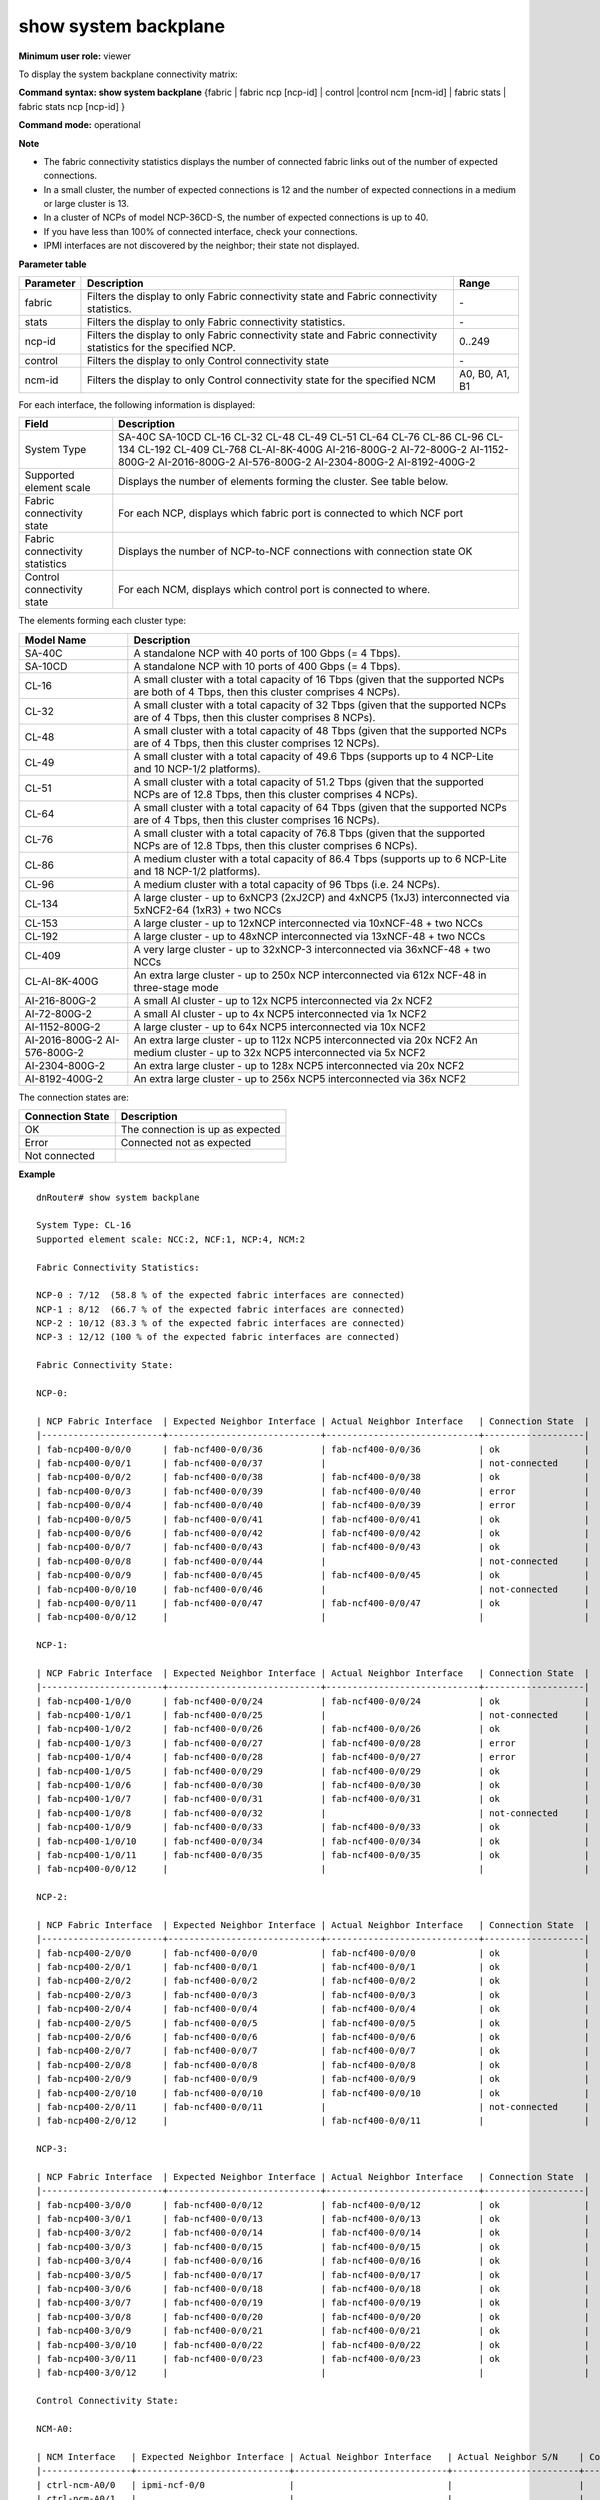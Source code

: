 show system backplane
----------------------

**Minimum user role:** viewer

To display the system backplane connectivity matrix:



**Command syntax: show system backplane** {fabric \| fabric ncp [ncp-id] \| control \|control ncm [ncm-id] \| fabric stats \| fabric stats ncp [ncp-id] }

**Command mode:** operational



**Note**

- The fabric connectivity statistics displays the number of connected fabric links out of the number of expected connections.

- In a small cluster, the number of expected connections is 12 and the number of expected connections in a medium or large cluster is 13.

- In a cluster of NCPs of model NCP-36CD-S, the number of expected connections is up to 40.

- If you have less than 100% of connected interface, check your connections.

- IPMI interfaces are not discovered by the neighbor; their state not displayed.


**Parameter table**

+-----------+-----------------------------------------------------------------------------------------------------------------+----------------+
| Parameter | Description                                                                                                     | Range          |
+===========+=================================================================================================================+================+
| fabric    | Filters the display to only Fabric connectivity state and Fabric connectivity statistics.                       | \-             |
+-----------+-----------------------------------------------------------------------------------------------------------------+----------------+
| stats     | Filters the display to only Fabric connectivity statistics.                                                     | \-             |
+-----------+-----------------------------------------------------------------------------------------------------------------+----------------+
| ncp-id    | Filters the display to only Fabric connectivity state and Fabric connectivity statistics for the specified NCP. | 0..249         |
+-----------+-----------------------------------------------------------------------------------------------------------------+----------------+
| control   | Filters the display to only Control connectivity state                                                          | \-             |
+-----------+-----------------------------------------------------------------------------------------------------------------+----------------+
| ncm-id    | Filters the display to only Control connectivity state for the specified NCM                                    | A0, B0, A1, B1 |
+-----------+-----------------------------------------------------------------------------------------------------------------+----------------+

For each interface, the following information is displayed:

+--------------------------------+--------------------------------------------------------------------------------------------------------------+
| Field                          | Description                                                                                                  |
+================================+==============================================================================================================+
| System Type                    | SA-40C                                                                                                       |
|                                | SA-10CD                                                                                                      |
|                                | CL-16                                                                                                        |
|                                | CL-32                                                                                                        |
|                                | CL-48                                                                                                        |
|                                | CL-49                                                                                                        |
|                                | CL-51                                                                                                        |
|                                | CL-64                                                                                                        |
|                                | CL-76                                                                                                        |
|                                | CL-86                                                                                                        |
|                                | CL-96                                                                                                        |
|                                | CL-134                                                                                                       |
|                                | CL-192                                                                                                       |
|                                | CL-409                                                                                                       |
|                                | CL-768                                                                                                       |
|                                | CL-AI-8K-400G                                                                                                |
|                                | AI-216-800G-2                                                                                                |
|                                | AI-72-800G-2                                                                                                 |
|                                | AI-1152-800G-2                                                                                               |
|                                | AI-2016-800G-2                                                                                               |
|                                | AI-576-800G-2                                                                                                |
|                                | AI-2304-800G-2                                                                                               |
|                                | AI-8192-400G-2                                                                                               |
+--------------------------------+--------------------------------------------------------------------------------------------------------------+
| Supported element scale        | Displays the number of elements forming the cluster. See table below.                                        |
+--------------------------------+--------------------------------------------------------------------------------------------------------------+
| Fabric connectivity state      | For each NCP, displays which fabric port is connected to which NCF port                                      |
+--------------------------------+--------------------------------------------------------------------------------------------------------------+
| Fabric connectivity statistics | Displays the number of NCP-to-NCF connections with connection state OK                                       |
+--------------------------------+--------------------------------------------------------------------------------------------------------------+
| Control connectivity state     | For each NCM, displays which control port is connected to where.                                             |
+--------------------------------+--------------------------------------------------------------------------------------------------------------+

The elements forming each cluster type:

+----------------+------------------------------------------------------------------------------------------------------------------------------------------+
| Model Name     | Description                                                                                                                              |
+================+==========================================================================================================================================+
| SA-40C         | A standalone NCP with 40 ports of 100 Gbps (= 4 Tbps).                                                                                   |
+----------------+------------------------------------------------------------------------------------------------------------------------------------------+
| SA-10CD        | A standalone NCP with 10 ports of 400 Gbps (= 4 Tbps).                                                                                   |
+----------------+------------------------------------------------------------------------------------------------------------------------------------------+
| CL-16          | A small cluster with a total capacity of 16 Tbps (given that the supported NCPs are both of 4 Tbps, then this cluster comprises 4 NCPs). |
+----------------+------------------------------------------------------------------------------------------------------------------------------------------+
| CL-32          | A small cluster with a total capacity of 32 Tbps (given that the supported NCPs are of 4 Tbps, then this cluster comprises 8 NCPs).      |
+----------------+------------------------------------------------------------------------------------------------------------------------------------------+
| CL-48          | A small cluster with a total capacity of 48 Tbps (given that the supported NCPs are of 4 Tbps, then this cluster comprises 12 NCPs).     |
+----------------+------------------------------------------------------------------------------------------------------------------------------------------+
| CL-49          | A small cluster with a total capacity of 49.6 Tbps (supports up to 4 NCP-Lite and 10 NCP-1/2 platforms).                                 |
+----------------+------------------------------------------------------------------------------------------------------------------------------------------+
| CL-51          | A small cluster with a total capacity of 51.2 Tbps (given that the supported NCPs are of 12.8 Tbps, then this cluster comprises 4 NCPs). |
+----------------+------------------------------------------------------------------------------------------------------------------------------------------+
| CL-64          | A small cluster with a total capacity of 64 Tbps (given that the supported NCPs are of 4 Tbps, then this cluster comprises 16 NCPs).     |
+----------------+------------------------------------------------------------------------------------------------------------------------------------------+
| CL-76          | A small cluster with a total capacity of 76.8 Tbps (given that the supported NCPs are of 12.8 Tbps, then this cluster comprises 6 NCPs). |
+----------------+------------------------------------------------------------------------------------------------------------------------------------------+
| CL-86          | A medium cluster with a total capacity of 86.4 Tbps (supports up to 6 NCP-Lite and 18 NCP-1/2 platforms).                                |
+----------------+------------------------------------------------------------------------------------------------------------------------------------------+
| CL-96          | A medium cluster with a total capacity of 96 Tbps (i.e. 24 NCPs).                                                                        |
+----------------+------------------------------------------------------------------------------------------------------------------------------------------+
| CL-134         | A large cluster - up to 6xNCP3 (2xJ2CP) and 4xNCP5 (1xJ3) interconnected via 5xNCF2-64 (1xR3) + two NCCs                                 |
+----------------+------------------------------------------------------------------------------------------------------------------------------------------+
| CL-153         | A large cluster - up to 12xNCP interconnected via 10xNCF-48 + two NCCs                                                                   |
+----------------+------------------------------------------------------------------------------------------------------------------------------------------+
| CL-192         | A large cluster - up to 48xNCP interconnected via 13xNCF-48 + two NCCs                                                                   |
+----------------+------------------------------------------------------------------------------------------------------------------------------------------+
| CL-409         | A very large cluster - up to 32xNCP-3 interconnected via 36xNCF-48 + two NCCs                                                            |
+----------------+------------------------------------------------------------------------------------------------------------------------------------------+
| CL-AI-8K-400G  | An extra large cluster - up to 250x NCP interconnected via 612x NCF-48 in three-stage mode                                               |
+----------------+------------------------------------------------------------------------------------------------------------------------------------------+
| AI-216-800G-2  | A small AI cluster - up to 12x NCP5 interconnected via 2x NCF2                                                                           |
+----------------+------------------------------------------------------------------------------------------------------------------------------------------+
| AI-72-800G-2   | A small AI cluster - up to 4x NCP5 interconnected via 1x NCF2                                                                            |
+----------------+------------------------------------------------------------------------------------------------------------------------------------------+
| AI-1152-800G-2 | A large cluster - up to 64x NCP5 interconnected via 10x NCF2                                                                             |
+----------------+------------------------------------------------------------------------------------------------------------------------------------------+
| AI-2016-800G-2 | An extra large cluster - up to 112x NCP5 interconnected via 20x NCF2                                                                     |
| AI-576-800G-2  | An medium cluster - up to 32x NCP5 interconnected via 5x NCF2                                                                            |
+----------------+------------------------------------------------------------------------------------------------------------------------------------------+
| AI-2304-800G-2 | An extra large cluster - up to 128x NCP5 interconnected via 20x NCF2                                                                     |
+----------------+------------------------------------------------------------------------------------------------------------------------------------------+
| AI-8192-400G-2 | An extra large cluster - up to 256x NCP5 interconnected via 36x NCF2                                                                     |
+----------------+------------------------------------------------------------------------------------------------------------------------------------------+

The connection states are:

+------------------+----------------------------------+
| Connection State | Description                      |
+==================+==================================+
| OK               | The connection is up as expected |
+------------------+----------------------------------+
| Error            | Connected not as expected        |
+------------------+----------------------------------+
| Not connected    |                                  |
+------------------+----------------------------------+

**Example**
::

	dnRouter# show system backplane

	System Type: CL-16
	Supported element scale: NCC:2, NCF:1, NCP:4, NCM:2

	Fabric Connectivity Statistics:

	NCP-0 : 7/12  (58.8 % of the expected fabric interfaces are connected)
	NCP-1 : 8/12  (66.7 % of the expected fabric interfaces are connected)
	NCP-2 : 10/12 (83.3 % of the expected fabric interfaces are connected)
	NCP-3 : 12/12 (100 % of the expected fabric interfaces are connected)

	Fabric Connectivity State:

	NCP-0:

	| NCP Fabric Interface  | Expected Neighbor Interface | Actual Neighbor Interface   | Connection State  |
	|-----------------------+-----------------------------+-----------------------------+-------------------|
	| fab-ncp400-0/0/0      | fab-ncf400-0/0/36           | fab-ncf400-0/0/36           | ok                |
	| fab-ncp400-0/0/1      | fab-ncf400-0/0/37           |                             | not-connected     |
	| fab-ncp400-0/0/2      | fab-ncf400-0/0/38           | fab-ncf400-0/0/38           | ok                |
	| fab-ncp400-0/0/3      | fab-ncf400-0/0/39           | fab-ncf400-0/0/40           | error             |
	| fab-ncp400-0/0/4      | fab-ncf400-0/0/40           | fab-ncf400-0/0/39           | error             |
	| fab-ncp400-0/0/5      | fab-ncf400-0/0/41           | fab-ncf400-0/0/41           | ok                |
	| fab-ncp400-0/0/6      | fab-ncf400-0/0/42           | fab-ncf400-0/0/42           | ok                |
	| fab-ncp400-0/0/7      | fab-ncf400-0/0/43           | fab-ncf400-0/0/43           | ok                |
	| fab-ncp400-0/0/8      | fab-ncf400-0/0/44           |                             | not-connected     |
	| fab-ncp400-0/0/9      | fab-ncf400-0/0/45           | fab-ncf400-0/0/45           | ok                |
	| fab-ncp400-0/0/10     | fab-ncf400-0/0/46           |                             | not-connected     |
	| fab-ncp400-0/0/11     | fab-ncf400-0/0/47           | fab-ncf400-0/0/47           | ok                |
	| fab-ncp400-0/0/12     |                             |                             |                   |

	NCP-1:

	| NCP Fabric Interface  | Expected Neighbor Interface | Actual Neighbor Interface   | Connection State  |
	|-----------------------+-----------------------------+-----------------------------+-------------------|
	| fab-ncp400-1/0/0      | fab-ncf400-0/0/24           | fab-ncf400-0/0/24           | ok                |
	| fab-ncp400-1/0/1      | fab-ncf400-0/0/25           |                             | not-connected     |
	| fab-ncp400-1/0/2      | fab-ncf400-0/0/26           | fab-ncf400-0/0/26           | ok                |
	| fab-ncp400-1/0/3      | fab-ncf400-0/0/27           | fab-ncf400-0/0/28           | error             |
	| fab-ncp400-1/0/4      | fab-ncf400-0/0/28           | fab-ncf400-0/0/27           | error             |
	| fab-ncp400-1/0/5      | fab-ncf400-0/0/29           | fab-ncf400-0/0/29           | ok                |
	| fab-ncp400-1/0/6      | fab-ncf400-0/0/30           | fab-ncf400-0/0/30           | ok                |
	| fab-ncp400-1/0/7      | fab-ncf400-0/0/31           | fab-ncf400-0/0/31           | ok                |
	| fab-ncp400-1/0/8      | fab-ncf400-0/0/32           |                             | not-connected     |
	| fab-ncp400-1/0/9      | fab-ncf400-0/0/33           | fab-ncf400-0/0/33           | ok                |
	| fab-ncp400-1/0/10     | fab-ncf400-0/0/34           | fab-ncf400-0/0/34           | ok                |
	| fab-ncp400-1/0/11     | fab-ncf400-0/0/35           | fab-ncf400-0/0/35           | ok                |
	| fab-ncp400-0/0/12     |                             |                             |                   |

	NCP-2:

	| NCP Fabric Interface  | Expected Neighbor Interface | Actual Neighbor Interface   | Connection State  |
	|-----------------------+-----------------------------+-----------------------------+-------------------|
	| fab-ncp400-2/0/0      | fab-ncf400-0/0/0            | fab-ncf400-0/0/0            | ok                |
	| fab-ncp400-2/0/1      | fab-ncf400-0/0/1            | fab-ncf400-0/0/1            | ok                |
	| fab-ncp400-2/0/2      | fab-ncf400-0/0/2            | fab-ncf400-0/0/2            | ok                |
	| fab-ncp400-2/0/3      | fab-ncf400-0/0/3            | fab-ncf400-0/0/3            | ok                |
	| fab-ncp400-2/0/4      | fab-ncf400-0/0/4            | fab-ncf400-0/0/4            | ok                |
	| fab-ncp400-2/0/5      | fab-ncf400-0/0/5            | fab-ncf400-0/0/5            | ok                |
	| fab-ncp400-2/0/6      | fab-ncf400-0/0/6            | fab-ncf400-0/0/6            | ok                |
	| fab-ncp400-2/0/7      | fab-ncf400-0/0/7            | fab-ncf400-0/0/7            | ok                |
	| fab-ncp400-2/0/8      | fab-ncf400-0/0/8            | fab-ncf400-0/0/8            | ok                |
	| fab-ncp400-2/0/9      | fab-ncf400-0/0/9            | fab-ncf400-0/0/9            | ok                |
	| fab-ncp400-2/0/10     | fab-ncf400-0/0/10           | fab-ncf400-0/0/10           | ok                |
	| fab-ncp400-2/0/11     | fab-ncf400-0/0/11           |                             | not-connected     |
	| fab-ncp400-2/0/12     |                             | fab-ncf400-0/0/11           |                   |

	NCP-3:

	| NCP Fabric Interface  | Expected Neighbor Interface | Actual Neighbor Interface   | Connection State  |
	|-----------------------+-----------------------------+-----------------------------+-------------------|
	| fab-ncp400-3/0/0      | fab-ncf400-0/0/12           | fab-ncf400-0/0/12           | ok                |
	| fab-ncp400-3/0/1      | fab-ncf400-0/0/13           | fab-ncf400-0/0/13           | ok                |
	| fab-ncp400-3/0/2      | fab-ncf400-0/0/14           | fab-ncf400-0/0/14           | ok                |
	| fab-ncp400-3/0/3      | fab-ncf400-0/0/15           | fab-ncf400-0/0/15           | ok                |
	| fab-ncp400-3/0/4      | fab-ncf400-0/0/16           | fab-ncf400-0/0/16           | ok                |
	| fab-ncp400-3/0/5      | fab-ncf400-0/0/17           | fab-ncf400-0/0/17           | ok                |
	| fab-ncp400-3/0/6      | fab-ncf400-0/0/18           | fab-ncf400-0/0/18           | ok                |
	| fab-ncp400-3/0/7      | fab-ncf400-0/0/19           | fab-ncf400-0/0/19           | ok                |
	| fab-ncp400-3/0/8      | fab-ncf400-0/0/20           | fab-ncf400-0/0/20           | ok                |
	| fab-ncp400-3/0/9      | fab-ncf400-0/0/21           | fab-ncf400-0/0/21           | ok                |
	| fab-ncp400-3/0/10     | fab-ncf400-0/0/22           | fab-ncf400-0/0/22           | ok                |
	| fab-ncp400-3/0/11     | fab-ncf400-0/0/23           | fab-ncf400-0/0/23           | ok                |
	| fab-ncp400-3/0/12     |                             |                             |                   |

	Control Connectivity State:

	NCM-A0:

	| NCM Interface   | Expected Neighbor Interface | Actual Neighbor Interface   | Actual Neighbor S/N    | Connection State  |
	|-----------------+-----------------------------+-----------------------------+------------------------+-------------------|
	| ctrl-ncm-A0/0   | ipmi-ncf-0/0                |                             |                        |                   |
	| ctrl-ncm-A0/1   |                             |                             |                        |                   |
	| ctrl-ncm-A0/2   |                             |                             |                        |                   |
	| ctrl-ncm-A0/3   |                             |                             |                        |                   |
	| ctrl-ncm-A0/4   | ipmi-ncp-0/0                |                             |                        |                   |
	| ctrl-ncm-A0/5   | ipmi-ncp-2/0                |                             |                        |                   |
	| ctrl-ncm-A0/6   |                             |                             |                        |                   |
	| ctrl-ncm-A0/7   |                             |                             |                        |                   |
	| ctrl-ncm-A0/8   |                             |                             |                        |                   |
	| ctrl-ncm-A0/9   |                             |                             |                        |                   |
	| ctrl-ncm-A0/10  |                             |                             |                        |                   |
	| ctrl-ncm-A0/11  |                             |                             |                        |                   |
	| ctrl-ncm-A0/12  |                             |                             |                        |                   |
	| ctrl-ncm-A0/13  |                             |                             |                        |                   |
	| ctrl-ncm-A0/14  |                             |                             |                        |                   |
	| ctrl-ncm-A0/15  |                             |                             |                        |                   |
	| ctrl-ncm-A0/16  | ctrl-ncf-0/0                | ctrl-ncf-0/0                | 12345                  | ok                |
	| ctrl-ncm-A0/17  | ipmi-ncm-B0/0               |                             |                        |                   |
	| ctrl-ncm-A0/18  |                             |                             |                        |                   |
	| ctrl-ncm-A0/19  |                             |                             |                        |                   |
	| ctrl-ncm-A0/20  |                             |                             |                        |                   |
	| ctrl-ncm-A0/21  |                             |                             |                        |                   |
	| ctrl-ncm-A0/22  |                             |                             |                        |                   |
	| ctrl-ncm-A0/23  |                             |                             |                        |                   |
	| ctrl-ncm-A0/24  | ctrl-ncp-0/0                | ctrl-ncp-0/0                | ABCDE12345             | ok                |
	| ctrl-ncm-A0/25  | ctrl-ncp-1/0                | ctrl-ncp-1/0                | XYZ12345               | ok                |
	| ctrl-ncm-A0/26  | ctrl-ncp-2/0                | ctrl-ncp-x/1                | ABCXYZ                 | error             |
	| ctrl-ncm-A0/27  | ctrl-ncp-3/0                | ctrl-ncp-2/0                | ABCXYZ                 | error             |
	| ctrl-ncm-A0/28  |                             |                             |                        |                   |
	| ctrl-ncm-A0/29  |                             |                             |                        |                   |
	| ctrl-ncm-A0/30  |                             |                             |                        |                   |
	| ctrl-ncm-A0/31  |                             |                             |                        |                   |
	| ctrl-ncm-A0/32  |                             |                             |                        |                   |
	| ctrl-ncm-A0/33  |                             |                             |                        |                   |
	| ctrl-ncm-A0/34  |                             |                             |                        |                   |
	| ctrl-ncm-A0/35  |                             |                             |                        |                   |
	| ctrl-ncm-A0/36  |                             |                             |                        |                   |
	| ctrl-ncm-A0/37  |                             |                             |                        |                   |
	| ctrl-ncm-A0/38  |                             |                             |                        |                   |
	| ctrl-ncm-A0/39  |                             |                             |                        |                   |
	| ctrl-ncm-A0/40  |                             |                             |                        |                   |
	| ctrl-ncm-A0/41  |                             |                             |                        |                   |
	| ctrl-ncm-A0/42  |                             |                             |                        |                   |
	| ctrl-ncm-A0/43  |                             |                             |                        |                   |
	| ctrl-ncm-A0/44  |                             |                             |                        |                   |
	| ctrl-ncm-A0/45  |                             |                             |                        |                   |
	| ctrl-ncm-A0/46  |                             |                             |                        |                   |
	| ctrl-ncm-A0/47  |                             |                             |                        |                   |
	| ctrl-ncm-A0/48  | ctrl-ncc-0/0                |                             |                        | not-connected     |
	| ctrl-ncm-A0/49  | ctrl-ncc-1/0                | ctrl-ncc-1/0                | ABX                    | ok                |
	| ctrl-ncm-A0/50  |                             |                             |                        |                   |
	| ctrl-ncm-A0/51  | ctrl-ncm-B0/51              | ctrl-ncm-B0/51              | AZ876                  | ok                |
	| ctrl-ncm-A0/52  | ctrl-ncm-B0/52              | ctrl-ncm-B0/52              | AZ876                  | ok                |
	| ctrl-ncm-A0/53  |                             |                             |                        |                   |

	NCM-B0:

	| NCM Interface   | Expected Neighbor Interface | Actual Neighbor Interface   | Actual Neighbor S/N    | Connection State  |
	|-----------------+-----------------------------+-----------------------------+------------------------+-------------------|
	| ctrl-ncm-B0/0   |                             |                             |                        |                   |
	| ctrl-ncm-B0/1   |                             |                             |                        |                   |
	| ctrl-ncm-B0/2   |                             |                             |                        |                   |
	| ctrl-ncm-B0/3   |                             |                             |                        |                   |
	| ctrl-ncm-B0/4   | ipmi-ncp-1/0                |                             |                        |                   |
	| ctrl-ncm-B0/5   | ipmi-ncp-3/0                |                             |                        |                   |
	| ctrl-ncm-B0/6   |                             |                             |                        |                   |
	| ctrl-ncm-B0/7   |                             |                             |                        |                   |
	| ctrl-ncm-B0/8   |                             |                             |                        |                   |
	| ctrl-ncm-B0/9   |                             |                             |                        |                   |
	| ctrl-ncm-B0/10  |                             |                             |                        |                   |
	| ctrl-ncm-B0/11  |                             |                             |                        |                   |
	| ctrl-ncm-B0/12  |                             |                             |                        |                   |
	| ctrl-ncm-B0/13  |                             |                             |                        |                   |
	| ctrl-ncm-B0/14  |                             |                             |                        |                   |
	| ctrl-ncm-B0/15  |                             |                             |                        |                   |
	| ctrl-ncm-B0/16  | ctrl-ncf-0/1                | ctrl-ncf-0/1                | 12345                  | ok                |
	| ctrl-ncm-B0/17  | ipmi-ncm-A0/0               |                             |                        |                   |
	| ctrl-ncm-B0/18  |                             |                             |                        |                   |
	| ctrl-ncm-B0/19  |                             |                             |                        |                   |
	| ctrl-ncm-B0/20  |                             |                             |                        |                   |
	| ctrl-ncm-B0/21  |                             |                             |                        |                   |
	| ctrl-ncm-B0/22  |                             |                             |                        |                   |
	| ctrl-ncm-B0/23  |                             |                             |                        |                   |
	| ctrl-ncm-B0/24  | ctrl-ncp-0/1                | ctrl-ncp-0/1                | ABCDE12345             | ok                |
	| ctrl-ncm-B0/25  | ctrl-ncp-1/1                | ctrl-ncp-1/1                | XYZ12345               | ok                |
	| ctrl-ncm-B0/26  | ctrl-ncp-2/1                | ctrl-ncp-3/1                | ABCXYZ                 | error             |
	| ctrl-ncm-B0/27  | ctrl-ncp-3/1                | ctrl-ncp-2/1                | DBCXYZ                 | error             |
	| ctrl-ncm-B0/28  |                             |                             |                        |                   |
	| ctrl-ncm-B0/29  |                             |                             |                        |                   |
	| ctrl-ncm-B0/30  |                             |                             |                        |                   |
	| ctrl-ncm-B0/31  |                             |                             |                        |                   |
	| ctrl-ncm-B0/32  |                             |                             |                        |                   |
	| ctrl-ncm-B0/33  |                             |                             |                        |                   |
	| ctrl-ncm-B0/34  |                             |                             |                        |                   |
	| ctrl-ncm-B0/35  |                             |                             |                        |                   |
	| ctrl-ncm-B0/36  |                             |                             |                        |                   |
	| ctrl-ncm-B0/37  |                             |                             |                        |                   |
	| ctrl-ncm-B0/38  |                             |                             |                        |                   |
	| ctrl-ncm-B0/39  |                             |                             |                        |                   |
	| ctrl-ncm-B0/40  |                             |                             |                        |                   |
	| ctrl-ncm-B0/41  |                             |                             |                        |                   |
	| ctrl-ncm-B0/42  |                             |                             |                        |                   |
	| ctrl-ncm-B0/43  |                             |                             |                        |                   |
	| ctrl-ncm-B0/44  |                             |                             |                        |                   |
	| ctrl-ncm-B0/45  |                             |                             |                        |                   |
	| ctrl-ncm-B0/46  |                             |                             |                        |                   |
	| ctrl-ncm-B0/47  |                             |                             |                        |                   |
	| ctrl-ncm-B0/48  | ctrl-ncc-0/1                |                             |                        | not-connected     |
	| ctrl-ncm-B0/49  | ctrl-ncc-1/1                | ctrl-ncc-1/1                | ABX                    | ok                |
	| ctrl-ncm-B0/50  |                             |                             |                        |                   |
	| ctrl-ncm-B0/51  | ctrl-ncm-A0/51              | ctrl-ncm-A0/51              | AZ875                  | ok                |
	| ctrl-ncm-B0/52  | ctrl-ncm-A0/52              | ctrl-ncm-A0/52              | AZ875                  | ok                |
	| ctrl-ncm-B0/53  |                             |                             |                        |                   |

	dnRouter# show system backplane fabric

	Fabric Connectivity Statistics:

	NCP-0 : 7/12  (58.8 % of the expected fabric interfaces are connected)
	NCP-1 : 8/12  (66.7 % of the expected fabric interfaces are connected)
	NCP-2 : 10/12 (83.3 % of the expected fabric interfaces are connected)
	NCP-3 : 12/12 (100 % of the expected fabric interfaces are connected)

	Fabric Connectivity State:

	NCP-0:

	| NCP Fabric Interface  | Expected Neighbor Interface | Actual Neighbor Interface   | Connection State  |
	|-----------------------+-----------------------------+-----------------------------+-------------------|
	| fab-ncp400-0/0/0      | fab-ncf400-0/0/36           | fab-ncf400-0/0/36           | ok                |
	| fab-ncp400-0/0/1      | fab-ncf400-0/0/37           |                             | not-connected     |
	| fab-ncp400-0/0/2      | fab-ncf400-0/0/38           | fab-ncf400-0/0/38           | ok                |
	| fab-ncp400-0/0/3      | fab-ncf400-0/0/39           | fab-ncf400-0/0/40           | error             |
	| fab-ncp400-0/0/4      | fab-ncf400-0/0/40           | fab-ncf400-0/0/39           | error             |
	| fab-ncp400-0/0/5      | fab-ncf400-0/0/41           | fab-ncf400-0/0/41           | ok                |
	| fab-ncp400-0/0/6      | fab-ncf400-0/0/42           | fab-ncf400-0/0/42           | ok                |
	| fab-ncp400-0/0/7      | fab-ncf400-0/0/43           | fab-ncf400-0/0/43           | ok                |
	| fab-ncp400-0/0/8      | fab-ncf400-0/0/44           |                             | not-connected     |
	| fab-ncp400-0/0/9      | fab-ncf400-0/0/45           | fab-ncf400-0/0/45           | ok                |
	| fab-ncp400-0/0/10     | fab-ncf400-0/0/46           |                             | not-connected     |
	| fab-ncp400-0/0/11     | fab-ncf400-0/0/47           | fab-ncf400-0/0/47           | ok                |
	| fab-ncp400-0/0/12     |                             |                             |                   |

	NCP-1:

	| NCP Fabric Interface  | Expected Neighbor Interface | Actual Neighbor Interface   | Connection State  |
	|-----------------------+-----------------------------+-----------------------------+-------------------|
	| fab-ncp400-1/0/0      | fab-ncf400-0/0/24           | fab-ncf400-0/0/24           | ok                |
	| fab-ncp400-1/0/1      | fab-ncf400-0/0/25           |                             | not-connected     |
	| fab-ncp400-1/0/2      | fab-ncf400-0/0/26           | fab-ncf400-0/0/26           | ok                |
	| fab-ncp400-1/0/3      | fab-ncf400-0/0/27           | fab-ncf400-0/0/28           | error             |
	| fab-ncp400-1/0/4      | fab-ncf400-0/0/28           | fab-ncf400-0/0/27           | error             |
	| fab-ncp400-1/0/5      | fab-ncf400-0/0/29           | fab-ncf400-0/0/29           | ok                |
	| fab-ncp400-1/0/6      | fab-ncf400-0/0/30           | fab-ncf400-0/0/30           | ok                |
	| fab-ncp400-1/0/7      | fab-ncf400-0/0/31           | fab-ncf400-0/0/31           | ok                |
	| fab-ncp400-1/0/8      | fab-ncf400-0/0/32           |                             | not-connected     |
	| fab-ncp400-1/0/9      | fab-ncf400-0/0/33           | fab-ncf400-0/0/33           | ok                |
	| fab-ncp400-1/0/10     | fab-ncf400-0/0/34           | fab-ncf400-0/0/34           | ok                |
	| fab-ncp400-1/0/11     | fab-ncf400-0/0/35           | fab-ncf400-0/0/35           | ok                |
	| fab-ncp400-0/0/12     |                             |                             |                   |

	NCP-2:

	| NCP Fabric Interface  | Expected Neighbor Interface | Actual Neighbor Interface   | Connection State  |
	|-----------------------+-----------------------------+-----------------------------+-------------------|
	| fab-ncp400-2/0/0      | fab-ncf400-0/0/0            | fab-ncf400-0/0/0            | ok                |
	| fab-ncp400-2/0/1      | fab-ncf400-0/0/1            | fab-ncf400-0/0/1            | ok                |
	| fab-ncp400-2/0/2      | fab-ncf400-0/0/2            | fab-ncf400-0/0/2            | ok                |
	| fab-ncp400-2/0/3      | fab-ncf400-0/0/3            | fab-ncf400-0/0/3            | ok                |
	| fab-ncp400-2/0/4      | fab-ncf400-0/0/4            | fab-ncf400-0/0/4            | ok                |
	| fab-ncp400-2/0/5      | fab-ncf400-0/0/5            | fab-ncf400-0/0/5            | ok                |
	| fab-ncp400-2/0/6      | fab-ncf400-0/0/6            | fab-ncf400-0/0/6            | ok                |
	| fab-ncp400-2/0/7      | fab-ncf400-0/0/7            | fab-ncf400-0/0/7            | ok                |
	| fab-ncp400-2/0/8      | fab-ncf400-0/0/8            | fab-ncf400-0/0/8            | ok                |
	| fab-ncp400-2/0/9      | fab-ncf400-0/0/9            | fab-ncf400-0/0/9            | ok                |
	| fab-ncp400-2/0/10     | fab-ncf400-0/0/10           | fab-ncf400-0/0/10           | ok                |
	| fab-ncp400-2/0/11     | fab-ncf400-0/0/11           |                             | not-connected     |
	| fab-ncp400-2/0/12     |                             | fab-ncf400-0/0/11           | error             |

	NCP-3:

	| NCP Fabric Interface  | Expected Neighbor Interface | Actual Neighbor Interface   | Connection State  |
	|-----------------------+-----------------------------+-----------------------------+-------------------|
	| fab-ncp400-3/0/0      | fab-ncf400-0/0/12           | fab-ncf400-0/0/12           | ok                |
	| fab-ncp400-3/0/1      | fab-ncf400-0/0/13           | fab-ncf400-0/0/13           | ok                |
	| fab-ncp400-3/0/2      | fab-ncf400-0/0/14           | fab-ncf400-0/0/14           | ok                |
	| fab-ncp400-3/0/3      | fab-ncf400-0/0/15           | fab-ncf400-0/0/15           | ok                |
	| fab-ncp400-3/0/4      | fab-ncf400-0/0/16           | fab-ncf400-0/0/16           | ok                |
	| fab-ncp400-3/0/5      | fab-ncf400-0/0/17           | fab-ncf400-0/0/17           | ok                |
	| fab-ncp400-3/0/6      | fab-ncf400-0/0/18           | fab-ncf400-0/0/18           | ok                |
	| fab-ncp400-3/0/7      | fab-ncf400-0/0/19           | fab-ncf400-0/0/19           | ok                |
	| fab-ncp400-3/0/8      | fab-ncf400-0/0/20           | fab-ncf400-0/0/20           | ok                |
	| fab-ncp400-3/0/9      | fab-ncf400-0/0/21           | fab-ncf400-0/0/21           | ok                |
	| fab-ncp400-3/0/10     | fab-ncf400-0/0/22           | fab-ncf400-0/0/22           | ok                |
	| fab-ncp400-3/0/11     | fab-ncf400-0/0/23           | fab-ncf400-0/0/23           | ok                |
	| fab-ncp400-3/0/12     |                             |                             |                   |


	dnRouter# show system backplane control

	Control Connectivity State:

	NCM-A0:

	| NCM Interface   | Expected Neighbor Interface | Actual Neighbor Interface   | Actual Neighbor S/N    | Connection State  |
	|-----------------+-----------------------------+-----------------------------+------------------------+-------------------|
	| ctrl-ncm-A0/0   | ipmi-ncf-0/0                |                             |                        |                   |
	| ctrl-ncm-A0/1   |                             |                             |                        |                   |
	| ctrl-ncm-A0/2   |                             |                             |                        |                   |
	| ctrl-ncm-A0/3   |                             |                             |                        |                   |
	| ctrl-ncm-A0/4   | ipmi-ncp-0/0                |                             |                        |                   |
	| ctrl-ncm-A0/5   | ipmi-ncp-2/0                |                             |                        |                   |
	| ctrl-ncm-A0/6   |                             |                             |                        |                   |
	| ctrl-ncm-A0/7   |                             |                             |                        |                   |
	| ctrl-ncm-A0/8   |                             |                             |                        |                   |
	| ctrl-ncm-A0/9   |                             |                             |                        |                   |
	| ctrl-ncm-A0/10  |                             |                             |                        |                   |
	| ctrl-ncm-A0/11  |                             |                             |                        |                   |
	| ctrl-ncm-A0/12  |                             |                             |                        |                   |
	| ctrl-ncm-A0/13  |                             |                             |                        |                   |
	| ctrl-ncm-A0/14  |                             |                             |                        |                   |
	| ctrl-ncm-A0/15  |                             |                             |                        |                   |
	| ctrl-ncm-A0/16  | ctrl-ncf-0/0                | ctrl-ncf-0/0                | 12345                  | ok                |
	| ctrl-ncm-A0/17  | ipmi-ncm-B0/0               |                             |                        |                   |
	| ctrl-ncm-A0/18  |                             |                             |                        |                   |
	| ctrl-ncm-A0/19  |                             |                             |                        |                   |
	| ctrl-ncm-A0/20  |                             |                             |                        |                   |
	| ctrl-ncm-A0/21  |                             |                             |                        |                   |
	| ctrl-ncm-A0/22  |                             |                             |                        |                   |
	| ctrl-ncm-A0/23  |                             |                             |                        |                   |
	| ctrl-ncm-A0/24  | ctrl-ncp-0/0                | ctrl-ncp-0/0                | ABCDE12345             | ok                |
	| ctrl-ncm-A0/25  | ctrl-ncp-1/0                | ctrl-ncp-1/0                | XYZ12345               | ok                |
	| ctrl-ncm-A0/26  | ctrl-ncp-2/0                | ctrl-ncp-x/1                | ABCXYZ                 | error             |
	| ctrl-ncm-A0/27  | ctrl-ncp-3/0                | ctrl-ncp-2/0                | ABCXYZ                 | error             |
	| ctrl-ncm-A0/28  |                             |                             |                        |                   |
	| ctrl-ncm-A0/29  |                             |                             |                        |                   |
	| ctrl-ncm-A0/30  |                             |                             |                        |                   |
	| ctrl-ncm-A0/31  |                             |                             |                        |                   |
	| ctrl-ncm-A0/32  |                             |                             |                        |                   |
	| ctrl-ncm-A0/33  |                             |                             |                        |                   |
	| ctrl-ncm-A0/34  |                             |                             |                        |                   |
	| ctrl-ncm-A0/35  |                             |                             |                        |                   |
	| ctrl-ncm-A0/36  |                             |                             |                        |                   |
	| ctrl-ncm-A0/37  |                             |                             |                        |                   |
	| ctrl-ncm-A0/38  |                             |                             |                        |                   |
	| ctrl-ncm-A0/39  |                             |                             |                        |                   |
	| ctrl-ncm-A0/40  |                             |                             |                        |                   |
	| ctrl-ncm-A0/41  |                             |                             |                        |                   |
	| ctrl-ncm-A0/42  |                             |                             |                        |                   |
	| ctrl-ncm-A0/43  |                             |                             |                        |                   |
	| ctrl-ncm-A0/44  |                             |                             |                        |                   |
	| ctrl-ncm-A0/45  |                             |                             |                        |                   |
	| ctrl-ncm-A0/46  |                             |                             |                        |                   |
	| ctrl-ncm-A0/47  |                             |                             |                        |                   |
	| ctrl-ncm-A0/48  | ctrl-ncc-0/0                |                             |                        | not-connected     |
	| ctrl-ncm-A0/49  | ctrl-ncc-1/0                | ctrl-ncc-1/0                | ABX                    | ok                |
	| ctrl-ncm-A0/50  |                             |                             |                        |                   |
	| ctrl-ncm-A0/51  | ctrl-ncm-B0/51              | ctrl-ncm-B0/51              | AZ876                  | ok                |
	| ctrl-ncm-A0/52  | ctrl-ncm-B0/52              | ctrl-ncm-B0/52              | AZ876                  | ok                |
	| ctrl-ncm-A0/53  |                             |                             |                        |                   |

	NCM-B0:

	| NCM Interface   | Expected Neighbor Interface | Actual Neighbor Interface   | Actual Neighbor S/N    | Connection State  |
	|-----------------+-----------------------------+-----------------------------+------------------------+-------------------|
	| ctrl-ncm-B0/0   |                             |                             |                        |                   |
	| ctrl-ncm-B0/1   |                             |                             |                        |                   |
	| ctrl-ncm-B0/2   |                             |                             |                        |                   |
	| ctrl-ncm-B0/3   |                             |                             |                        |                   |
	| ctrl-ncm-B0/4   | ipmi-ncp-1/0                |                             |                        |                   |
	| ctrl-ncm-B0/5   | ipmi-ncp-3/0                |                             |                        |                   |
	| ctrl-ncm-B0/6   |                             |                             |                        |                   |
	| ctrl-ncm-B0/7   |                             |                             |                        |                   |
	| ctrl-ncm-B0/8   |                             |                             |                        |                   |
	| ctrl-ncm-B0/9   |                             |                             |                        |                   |
	| ctrl-ncm-B0/10  |                             |                             |                        |                   |
	| ctrl-ncm-B0/11  |                             |                             |                        |                   |
	| ctrl-ncm-B0/12  |                             |                             |                        |                   |
	| ctrl-ncm-B0/13  |                             |                             |                        |                   |
	| ctrl-ncm-B0/14  |                             |                             |                        |                   |
	| ctrl-ncm-B0/15  |                             |                             |                        |                   |
	| ctrl-ncm-B0/16  | ctrl-ncf-0/1                | ctrl-ncf-0/1                | 12345                  | ok                |
	| ctrl-ncm-B0/17  | ipmi-ncm-A0/0               |                             |                        |                   |
	| ctrl-ncm-B0/18  |                             |                             |                        |                   |
	| ctrl-ncm-B0/19  |                             |                             |                        |                   |
	| ctrl-ncm-B0/20  |                             |                             |                        |                   |
	| ctrl-ncm-B0/21  |                             |                             |                        |                   |
	| ctrl-ncm-B0/22  |                             |                             |                        |                   |
	| ctrl-ncm-B0/23  |                             |                             |                        |                   |
	| ctrl-ncm-B0/24  | ctrl-ncp-0/1                | ctrl-ncp-0/1                | ABCDE12345             | ok                |
	| ctrl-ncm-B0/25  | ctrl-ncp-1/1                | ctrl-ncp-1/1                | XYZ12345               | ok                |
	| ctrl-ncm-B0/26  | ctrl-ncp-2/1                | ctrl-ncp-3/1                | ABCXYZ                 | error             |
	| ctrl-ncm-B0/27  | ctrl-ncp-3/1                | ctrl-ncp-2/1                | DBCXYZ                 | error             |
	| ctrl-ncm-B0/28  |                             |                             |                        |                   |
	| ctrl-ncm-B0/29  |                             |                             |                        |                   |
	| ctrl-ncm-B0/30  |                             |                             |                        |                   |
	| ctrl-ncm-B0/31  |                             |                             |                        |                   |
	| ctrl-ncm-B0/32  |                             |                             |                        |                   |
	| ctrl-ncm-B0/33  |                             |                             |                        |                   |
	| ctrl-ncm-B0/34  |                             |                             |                        |                   |
	| ctrl-ncm-B0/35  |                             |                             |                        |                   |
	| ctrl-ncm-B0/36  |                             |                             |                        |                   |
	| ctrl-ncm-B0/37  |                             |                             |                        |                   |
	| ctrl-ncm-B0/38  |                             |                             |                        |                   |
	| ctrl-ncm-B0/39  |                             |                             |                        |                   |
	| ctrl-ncm-B0/40  |                             |                             |                        |                   |
	| ctrl-ncm-B0/41  |                             |                             |                        |                   |
	| ctrl-ncm-B0/42  |                             |                             |                        |                   |
	| ctrl-ncm-B0/43  |                             |                             |                        |                   |
	| ctrl-ncm-B0/44  |                             |                             |                        |                   |
	| ctrl-ncm-B0/45  |                             |                             |                        |                   |
	| ctrl-ncm-B0/46  |                             |                             |                        |                   |
	| ctrl-ncm-B0/47  |                             |                             |                        |                   |
	| ctrl-ncm-B0/48  | ctrl-ncc-0/1                |                             |                        | not-connected     |
	| ctrl-ncm-B0/49  | ctrl-ncc-1/1                | ctrl-ncc-1/1                | ABX                    | ok                |
	| ctrl-ncm-B0/50  |                             |                             |                        |                   |
	| ctrl-ncm-B0/51  | ctrl-ncm-A0/51              | ctrl-ncm-A0/51              | AZ875                  | ok                |
	| ctrl-ncm-B0/52  | ctrl-ncm-A0/52              | ctrl-ncm-A0/52              | AZ875                  | ok                |
	| ctrl-ncm-B0/53  |                             |                             |                        |                   |



	dnRouter# show system backplane fabric ncp 0

	Fabric Connectivity Statistics:

	NCP-0 : 7/12  (58.8 % of the expected fabric interfaces are connected)

	Fabric Connectivity State:

	NCP-0:

	| NCP Fabric Interface  | Expected Neighbor Interface | Actual Neighbor Interface   | Connection State  |
	|-----------------------+-----------------------------+-----------------------------+-------------------|
	| fab-ncp400-0/0/0      | fab-ncf400-0/0/36           | fab-ncf400-0/0/36           | ok                |
	| fab-ncp400-0/0/1      | fab-ncf400-0/0/37           |                             | not-connected     |
	| fab-ncp400-0/0/2      | fab-ncf400-0/0/38           | fab-ncf400-0/0/38           | ok                |
	| fab-ncp400-0/0/3      | fab-ncf400-0/0/39           | fab-ncf400-0/0/40           | error             |
	| fab-ncp400-0/0/4      | fab-ncf400-0/0/40           | fab-ncf400-0/0/39           | error             |
	| fab-ncp400-0/0/5      | fab-ncf400-0/0/41           | fab-ncf400-0/0/41           | ok                |
	| fab-ncp400-0/0/6      | fab-ncf400-0/0/42           | fab-ncf400-0/0/42           | ok                |
	| fab-ncp400-0/0/7      | fab-ncf400-0/0/43           | fab-ncf400-0/0/43           | ok                |
	| fab-ncp400-0/0/8      | fab-ncf400-0/0/44           |                             | not-connected     |
	| fab-ncp400-0/0/9      | fab-ncf400-0/0/45           | fab-ncf400-0/0/45           | ok                |
	| fab-ncp400-0/0/10     | fab-ncf400-0/0/46           |                             | not-connected     |
	| fab-ncp400-0/0/11     | fab-ncf400-0/0/47           | fab-ncf400-0/0/47           | ok                |
	| fab-ncp400-0/0/12     |                             |                             |                   |



	CLI example (System type CL-96):

	dnRouter# show system backplane

	System Type: CL-96
	Supported element scale: NCC:2, NCF:7, NCP:24, NCM:2

	Fabric Connectivity Statistics:

	NCP-0 :

	NCP-23:

	Fabric Connectivity State:

	NCP-0:

	NCP-23:


	Control Connectivity State:

	NCM-A0:

	| NCM Interface   | Expected Neighbor Interface | Actual Neighbor Interface   | Actual Neighbor S/N    | Connection State  |
	|-----------------+-----------------------------+-----------------------------+------------------------+-------------------|
	| ctrl-ncm-A0/0   | ipmi-ncf-0/0                |                             |                        |                   |
	| ctrl-ncm-A0/1   | ipmi-ncf-2/0                |                             |                        |                   |
	| ctrl-ncm-A0/2   | ipmi-ncf-4/0                |                             |                        |                   |
	| ctrl-ncm-A0/3   |                             |                             |                        |                   |
	| ctrl-ncm-A0/4   | ipmi-ncp-0/0                |                             |                        |                   |
	| ctrl-ncm-A0/5   | ipmi-ncp-2/0                |                             |                        |                   |
	| ctrl-ncm-A0/6   | ipmi-ncp-4/0                |                             |                        |                   |
	| ctrl-ncm-A0/7   | ipmi-ncp-6/0                |                             |                        |                   |
	| ctrl-ncm-A0/8   | ipmi-ncp-8/0                |                             |                        |                   |
	| ctrl-ncm-A0/9   | ipmi-ncp-10/0               |                             |                        |                   |
	| ctrl-ncm-A0/10  | ipmi-ncp-12/0               |                             |                        |                   |
	| ctrl-ncm-A0/11  | ipmi-ncp-14/0               |                             |                        |                   |
	| ctrl-ncm-A0/12  | ipmi-ncp-16/0               |                             |                        |                   |
	| ctrl-ncm-A0/13  | ipmi-ncp-18/0               |                             |                        |                   |
	| ctrl-ncm-A0/14  | ipmi-ncp-20/0               |                             |                        |                   |
	| ctrl-ncm-A0/15  | ipmi-ncp-22/0               |                             |                        |                   |
	| ctrl-ncm-A0/16  | ctrl-ncf-0/0                | ctrl-ncf-0/0                | 12345                  | ok                |
	| ctrl-ncm-A0/17  | ipmi-ncm-B0/0               |                             |                        |                   |
	| ctrl-ncm-A0/18  | ctrl-ncf-1/0                | ctrl-ncf-1/0                | 22345                  | ok                |
	| ctrl-ncm-A0/19  | ctrl-ncf-2/0                | ctrl-ncf-2/0                | 32345                  | ok                |
	| ctrl-ncm-A0/20  | ctrl-ncf-3/0                | ctrl-ncf-3/0                | 42345                  | ok                |
	| ctrl-ncm-A0/21  | ctrl-ncf-4/0                | ctrl-ncf-4/0                | 52345                  | ok                |
	| ctrl-ncm-A0/22  | ctrl-ncf-5/0                | ctrl-ncf-5/0                | 62345                  | ok                |
	| ctrl-ncm-A0/23  |                             | ctrl-ncf-6/0                | 72345                  |                   |
	| ctrl-ncm-A0/24  | ctrl-ncp-0/0                | ctrl-ncp-0/0                | A2345                  | ok                |
	| ctrl-ncm-A0/25  | ctrl-ncp-1/0                | ctrl-ncp-1/0                | B2345                  | ok                |
	| ctrl-ncm-A0/26  | ctrl-ncp-2/0                | ctrl-ncp-3/0                | C234v                  | error             |
	| ctrl-ncm-A0/27  | ctrl-ncp-3/0                | ctrl-ncp-2/0                | C234c                  | error             |
	| ctrl-ncm-A0/28  | ctrl-ncp-4/0                | ctrl-ncp-4/0                | C2345                  | ok                |
	| ctrl-ncm-A0/29  | ctrl-ncp-5/0                | ctrl-ncp-5/0                | D2345                  | ok                |
	| ctrl-ncm-A0/30  | ctrl-ncp-6/0                | ctrl-ncp-6/0                | E2345                  | ok                |
	| ctrl-ncm-A0/31  | ctrl-ncp-7/0                | ctrl-ncp-7/0                | F2345                  | ok                |
	| ctrl-ncm-A0/32  | ctrl-ncp-8/0                | ctrl-ncp-8/0                | G2345                  | ok                |
	| ctrl-ncm-A0/33  | ctrl-ncp-9/0                | ctrl-ncp-9/0                | H2345                  | ok                |
	| ctrl-ncm-A0/34  | ctrl-ncp-10/0               | ctrl-ncp-10/0               | 123456                 | ok                |
	| ctrl-ncm-A0/35  | ctrl-ncp-11/0               | ctrl-ncp-11/0               | 223456                 | ok                |
	| ctrl-ncm-A0/36  | ctrl-ncp-12/0               | ctrl-ncp-12/0               | 323456                 | ok                |
	| ctrl-ncm-A0/37  | ctrl-ncp-13/0               | ctrl-ncp-13/0               | 423456                 | ok                |
	| ctrl-ncm-A0/38  | ctrl-ncp-14/0               | ctrl-ncp-14/0               | 523456                 | ok                |
	| ctrl-ncm-A0/39  | ctrl-ncp-15/0               | ctrl-ncp-15/0               | 623456                 | ok                |
	| ctrl-ncm-A0/40  | ctrl-ncp-16/0               | ctrl-ncp-16/0               | 723456                 | ok                |
	| ctrl-ncm-A0/41  | ctrl-ncp-17/0               | ctrl-ncp-17/0               | 823456                 | ok                |
	| ctrl-ncm-A0/42  | ctrl-ncp-18/0               | ctrl-ncp-18/0               | 923456                 | ok                |
	| ctrl-ncm-A0/43  | ctrl-ncp-19/0               | ctrl-ncp-19/0               | A23456                 | ok                |
	| ctrl-ncm-A0/44  | ctrl-ncp-20/0               | ctrl-ncp-20/0               | B23456                 | ok                |
	| ctrl-ncm-A0/45  | ctrl-ncp-21/0               | ctrl-ncp-21/0               | N23456                 | ok                |
	| ctrl-ncm-A0/46  | ctrl-ncp-22/0               | ctrl-ncp-22/0               | M23456                 | ok                |
	| ctrl-ncm-A0/47  | ctrl-ncp-23/0               | ctrl-ncp-23/0               | E23456                 | ok                |
	| ctrl-ncm-A0/48  | ctrl-ncc-0/0                |                             |                        | not-connected     |
	| ctrl-ncm-A0/49  | ctrl-ncc-1/0                | ctrl-ncc-1/0                | Ef3456                 | ok                |
	| ctrl-ncm-A0/50  |                             |                             |                        |                   |
	| ctrl-ncm-A0/51  | ctrl-ncm-B0/51              | ctrl-ncm-B0/51              | Ns3456                 | ok                |
	| ctrl-ncm-A0/52  | ctrl-ncm-B0/52              | ctrl-ncm-B0/52              | Ns3456                 | ok                |
	| ctrl-ncm-A0/53  |                             |                             |                        |                   |

	NCM-B0:

	| NCM Interface   | Expected Neighbor Interface | Actual Neighbor Interface   | Actual Neighbor S/N    | Connection State  |
	|-----------------+-----------------------------+-----------------------------+------------------------+-------------------|
	| ctrl-ncm-B0/0   | ipmi-ncf-1/0                |                             |                        |                   |
	| ctrl-ncm-B0/1   | ipmi-ncf-3/0                |                             |                        |                   |
	| ctrl-ncm-B0/2   | ipmi-ncf-5/0                |                             |                        |                   |
	| ctrl-ncm-B0/3   |                             |                             |                        |                   |
	| ctrl-ncm-B0/4   | ipmi-ncp-1/0                |                             |                        |                   |
	| ctrl-ncm-B0/5   | ipmi-ncp-3/0                |                             |                        |                   |
	| ctrl-ncm-B0/6   | ipmi-ncp-5/0                |                             |                        |                   |
	| ctrl-ncm-B0/7   | ipmi-ncp-7/0                |                             |                        |                   |
	| ctrl-ncm-B0/8   | ipmi-ncp-9/0                |                             |                        |                   |
	| ctrl-ncm-B0/9   | ipmi-ncp-11/0               |                             |                        |                   |
	| ctrl-ncm-B0/10  | ipmi-ncp-13/0               |                             |                        |                   |
	| ctrl-ncm-B0/11  | ipmi-ncp-15/0               |                             |                        |                   |
	| ctrl-ncm-B0/12  | ipmi-ncp-17/0               |                             |                        |                   |
	| ctrl-ncm-B0/13  | ipmi-ncp-19/0               |                             |                        |                   |
	| ctrl-ncm-B0/14  | ipmi-ncp-21/0               |                             |                        |                   |
	| ctrl-ncm-B0/15  | ipmi-ncp-23/0               |                             |                        |                   |
	| ctrl-ncm-B0/16  | ctrl-ncf-0/1                | ctrl-ncf-0/1                | 12345                  | ok                |
	| ctrl-ncm-B0/17  | ipmi-ncm-A0/0               |                             |                        |                   |
	| ctrl-ncm-B0/18  | ctrl-ncf-1/1                | ctrl-ncf-1/1                | 22345                  | ok                |
	| ctrl-ncm-B0/19  | ctrl-ncf-2/1                | ctrl-ncf-2/1                | 32345                  | ok                |
	| ctrl-ncm-B0/20  | ctrl-ncf-3/1                | ctrl-ncf-3/1                | 42345                  | ok                |
	| ctrl-ncm-B0/21  | ctrl-ncf-4/1                | ctrl-ncf-4/1                | 52345                  | ok                |
	| ctrl-ncm-B0/22  | ctrl-ncf-5/1                | ctrl-ncf-0/1                | 62345                  | ok                |
	| ctrl-ncm-B0/23  |                             |                             |                        |                   |
	| ctrl-ncm-B0/24  | ctrl-ncp-0/1                | ctrl-ncp-0/1                | A2345                  | ok                |
	| ctrl-ncm-B0/25  | ctrl-ncp-1/1                | ctrl-ncp-1/1                | B2345                  | ok                |
	| ctrl-ncm-B0/26  | ctrl-ncp-2/1                | ctrl-ncp-3/1                | C234v                  | error             |
	| ctrl-ncm-B0/27  | ctrl-ncp-3/1                | ctrl-ncp-2/1                | C234c                  | error             |
	| ctrl-ncm-B0/28  | ctrl-ncp-4/1                | ctrl-ncp-4/1                | C2345                  | ok                |
	| ctrl-ncm-B0/29  | ctrl-ncp-5/1                | ctrl-ncp-5/1                | D2345                  | ok                |
	| ctrl-ncm-B0/30  | ctrl-ncp-6/1                | ctrl-ncp-6/1                | E2345                  | ok                |
	| ctrl-ncm-B0/31  | ctrl-ncp-7/1                | ctrl-ncp-7/1                | F2345                  | ok                |
	| ctrl-ncm-B0/32  | ctrl-ncp-8/1                | ctrl-ncp-8/1                | G2345                  | ok                |
	| ctrl-ncm-B0/33  | ctrl-ncp-9/1                | ctrl-ncp-9/1                | H2345                  | ok                |
	| ctrl-ncm-B0/34  | ctrl-ncp-10/1               | ctrl-ncp-10/1               | 123456                 | ok                |
	| ctrl-ncm-B0/35  | ctrl-ncp-10/1               | ctrl-ncp-11/1               | 223456                 | ok                |
	| ctrl-ncm-B0/36  | ctrl-ncp-12/1               | ctrl-ncp-12/1               | 323456                 | ok                |
	| ctrl-ncm-B0/37  | ctrl-ncp-13/1               | ctrl-ncp-13/1               | 423456                 | ok                |
	| ctrl-ncm-B0/38  | ctrl-ncp-14/1               | ctrl-ncp-14/1               | 523456                 | ok                |
	| ctrl-ncm-B0/39  | ctrl-ncp-15/1               | ctrl-ncp-15/1               | 623456                 | ok                |
	| ctrl-ncm-B0/40  | ctrl-ncp-16/1               | ctrl-ncp-16/1               | 723456                 | ok                |
	| ctrl-ncm-B0/41  | ctrl-ncp-17/1               | ctrl-ncp-17/1               | 823456                 | ok                |
	| ctrl-ncm-B0/42  | ctrl-ncp-18/1               | ctrl-ncp-18/1               | 923456                 | ok                |
	| ctrl-ncm-B0/43  | ctrl-ncp-19/1               | ctrl-ncp-19/1               | A23456                 | ok                |
	| ctrl-ncm-B0/44  | ctrl-ncp-20/1               | ctrl-ncp-20/1               | B23456                 | ok                |
	| ctrl-ncm-B0/45  | ctrl-ncp-21/1               | ctrl-ncp-21/1               | M23456                 | ok                |
	| ctrl-ncm-B0/46  | ctrl-ncp-22/1               | ctrl-ncp-22/1               | N23456                 | ok                |
	| ctrl-ncm-B0/47  | ctrl-ncp-23/1               | ctrl-ncp-23/1               | E23456                 | ok                |
	| ctrl-ncm-B0/48  | ctrl-ncc-0/1                |                             |                        | not-connected     |
	| ctrl-ncm-B0/49  | ctrl-ncc-1/1                | ctrl-ncc-1/0                | Ef3456                 | ok                |
	| ctrl-ncm-B0/50  |                             |                             |                        |                   |
	| ctrl-ncm-B0/51  | ctrl-ncm-A0/51              | ctrl-ncm-A0/51              | Nw3456                 | ok                |
	| ctrl-ncm-B0/52  | ctrl-ncm-A0/52              | ctrl-ncm-A0/52              | Nw3456                 | ok                |
	| ctrl-ncm-B0/53  |                             |                             |                        |                   |


	dnRouter# show system backplane fabric ncp 0

	Fabric Connectivity Statistics:

	NCP-0 : 7/12  (58.3 % of the expected fabric interfaces are connected)

	Fabric Connectivity State:

	NCP-0:

	| NCP Fabric Interface  | Expected Neighbor Interface | Actual Neighbor Interface   | Connection State  |
	|-----------------------+-----------------------------+-----------------------------+-------------------|
	| fab-ncp400-0/0/0      | fab-ncf400-0/0/0            | fab-ncf400-0/0/0            | ok                |
	| fab-ncp400-0/0/1      | fab-ncf400-1/0/0            |                             | not-connected     |
	| fab-ncp400-0/0/2      | fab-ncf400-2/0/0            | fab-ncf400-2/0/0            | ok                |
	| fab-ncp400-0/0/3      | fab-ncf400-3/0/0            | fab-ncf400-3/0/10           | error             |
	| fab-ncp400-0/0/4      | fab-ncf400-4/0/0            | fab-ncf400-4/0/1            | error             |
	| fab-ncp400-0/0/5      | fab-ncf400-5/0/0            | fab-ncf400-5/0/0            | ok                |
	| fab-ncp400-0/0/6      | fab-ncf400-6/0/0            | fab-ncf400-6/0/0            | ok                |
	| fab-ncp400-0/0/7      | fab-ncf400-0/0/24           | fab-ncf400-0/0/24           | ok                |
	| fab-ncp400-0/0/8      | fab-ncf400-1/0/24           |                             | not-connected     |
	| fab-ncp400-0/0/9      | fab-ncf400-2/0/24           | fab-ncf400-2/0/24           | ok                |
	| fab-ncp400-0/0/10     | fab-ncf400-3/0/24           |                             | not-connected     |
	| fab-ncp400-0/0/11     | fab-ncf400-4/0/24           | fab-ncf400-4/0/24           | ok                |
	| fab-ncp400-0/0/12     |                             | fab-ncf400-5/0/24           |                   |


**Example**
::

	## NC-AI NCP node examples ##
	dnRouter# show system backplane

	System Type: CL-AI-8K-400G (SA-36CD-S-NCP)

	Fabric Connectivity Statistics:

	NCP-16 : 26/36  (72.2 % of the expected fabric interfaces are connected)

	Fabric Connectivity State:

	NCP-16:

	| NCP Fabric Interface  | Expected Neighbor Interface | Actual Neighbor Interface   | Connection State  |
	|-----------------------+-----------------------------+-----------------------------+-------------------|
	| fab-ncp400-16/0/0     | fab-ncf400-0/0/0            | fab-ncf400-0/0/0            | ok                |
	| fab-ncp400-16/0/1     | fab-ncf400-12/0/0           |                             | not-connected     |
	| fab-ncp400-16/0/2     | fab-ncf400-21/0/0           | fab-ncf400-21/0/0           | ok                |
	| fab-ncp400-16/0/3     | fab-ncf400-30/0/0           | fab-ncf400-30/0/10          | error             |
	| fab-ncp400-16/0/4     | fab-ncf400-39/0/0           | fab-ncf400-39/0/1           | error             |
	| fab-ncp400-16/0/5     | fab-ncf400-48/0/0           | fab-ncf400-48/0/0           | ok                |
	| fab-ncp400-16/0/6     | fab-ncf400-57/0/0           | fab-ncf400-57/0/0           | ok                |
	| fab-ncp400-16/0/7     | fab-ncf400-66/0/0           | fab-ncf400-66/0/0           | ok                |
	| fab-ncp400-16/0/8     | fab-ncf400-75/0/0           |                             | not-connected     |
	| fab-ncp400-16/0/9     | fab-ncf400-84/0/0           | fab-ncf400-84/0/0           | ok                |
	| fab-ncp400-16/0/10    | fab-ncf400-93/0/0           |                             | not-connected     |
	| fab-ncp400-16/0/11    | fab-ncf400-102/0/0          | fab-ncf400-102/0/0          | ok                |
	| fab-ncp400-16/0/12    | fab-ncf400-111/0/0          | fab-ncf400-111/0/0          | ok                |
	| fab-ncp400-16/0/13    | fab-ncf400-120/0/0          | fab-ncf400-120/0/0          | ok                |
	| fab-ncp400-16/0/14    | fab-ncf400-129/0/0          | fab-ncf400-129/0/0          | ok                |
	| fab-ncp400-16/0/15    | fab-ncf400-138/0/0          | fab-ncf400-138/0/0          | ok                |
	...
	| fab-ncp400-16/0/35    | fab-ncf400-156/0/0          | fab-ncf400-156/0/0          | ok                |

	dnRouter# show system backplane fabric ncp 16

	Fabric Connectivity Statistics:

	NCP-16 : 26/36  (72.2 % of the expected fabric interfaces are connected)

	Fabric Connectivity State:

	NCP-16:

	| NCP Fabric Interface  | Expected Neighbor Interface | Actual Neighbor Interface   | Connection State  |
	|-----------------------+-----------------------------+-----------------------------+-------------------|
	| fab-ncp400-16/0/0     | fab-ncf400-0/0/0            | fab-ncf400-0/0/0            | ok                |
	| fab-ncp400-16/0/1     | fab-ncf400-12/0/0           |                             | not-connected     |
	| fab-ncp400-16/0/2     | fab-ncf400-21/0/0           | fab-ncf400-21/0/0           | ok                |
	| fab-ncp400-16/0/3     | fab-ncf400-30/0/0           | fab-ncf400-30/0/10          | error             |
	| fab-ncp400-16/0/4     | fab-ncf400-39/0/0           | fab-ncf400-39/0/1           | error             |
	| fab-ncp400-16/0/5     | fab-ncf400-48/0/0           | fab-ncf400-48/0/0           | ok                |
	| fab-ncp400-16/0/6     | fab-ncf400-57/0/0           | fab-ncf400-57/0/0           | ok                |
	| fab-ncp400-16/0/7     | fab-ncf400-66/0/0           | fab-ncf400-66/0/0           | ok                |
	| fab-ncp400-16/0/8     | fab-ncf400-75/0/0           |                             | not-connected     |
	| fab-ncp400-16/0/9     | fab-ncf400-84/0/0           | fab-ncf400-84/0/0           | ok                |
	| fab-ncp400-16/0/10    | fab-ncf400-93/0/0           |                             | not-connected     |
	| fab-ncp400-16/0/11    | fab-ncf400-102/0/0          | fab-ncf400-102/0/0          | ok                |
	| fab-ncp400-16/0/12    | fab-ncf400-111/0/0          | fab-ncf400-111/0/0          | ok                |
	| fab-ncp400-16/0/13    | fab-ncf400-120/0/0          | fab-ncf400-120/0/0          | ok                |
	| fab-ncp400-16/0/14    | fab-ncf400-129/0/0          | fab-ncf400-129/0/0          | ok                |
	| fab-ncp400-16/0/15    | fab-ncf400-138/0/0          | fab-ncf400-138/0/0          | ok                |
	...
	| fab-ncp400-16/0/35    | fab-ncf400-156/0/0          | fab-ncf400-156/0/0          | ok                |

	dnRouter# show system backplane fabric stats

	Fabric Connectivity Statistics:

	NCP-16 : 26/36  (72.2 % of the expected fabric interfaces are connected)

	dnRouter# show system backplane fabric stats ncp 16

	Fabric Connectivity Statistics:

	NCP-16 : 26/36  (72.2 % of the expected fabric interfaces are connected)

	dnRouter# show system backplane fabric ncp 0
		Node ID not supported

**Example**
::

	## NC-AI NCF node examples ##

	dnRouter# show system backplane

	System Type: NCF-0

	Fabric Connectivity Statistics:

	NCF-0 : 26/36  (72.2 % of the expected fabric interfaces are connected)

	Fabric Connectivity State:

	NCF-0:

	| NCF Fabric Interface  | Expected Neighbor Interface | Actual Neighbor Interface   | Connection State  |
	|-----------------------+-----------------------------+-----------------------------+-------------------|
	| fab-ncf400-0/0/0      | fab-ncp400-0/0/0            | fab-ncp400-0/0/0            | ok                |
	| fab-ncf400-0/0/1      | fab-ncp400-1/0/0            |                             | not-connected     |
	| fab-ncf400-0/0/2      | fab-ncp400-2/0/0            | fab-ncp400-2/0/0            | ok                |
	| fab-ncf400-0/0/3      | fab-ncp400-3/0/0            | fab-ncf400-30/0/10          | error             |
	| fab-ncf400-0/0/4      | fab-ncp400-4/0/0            | fab-ncf400-39/0/1           | error             |
	...
	| fab-ncf400-0/0/12     | fab-ncf400-396/0/0          | fab-ncf400-396/0/0          | ok                |
	...
	| fab-ncf400-0/0/47     | fab-ncf400-594/0/1          | fab-ncf400-594/0/1          | ok                |
	| fab-ncf400-0/0/24     | fab-ncp400-12/0/0           | fab-ncp400-12/0/0           | ok                |
	...
	| fab-ncf400-0/0/35     | fab-ncp400-23/0/0           | fab-ncp400-23/0/0           | ok                |

	dnRouter# show system backplane fabric ncf 396

	Fabric Connectivity Statistics:

	NCP-396 : 26/36  (72.2 % of the expected fabric interfaces are connected)

	Fabric Connectivity State:

	NCP-396:

	| NCF Fabric Interface  | Expected Neighbor Interface | Actual Neighbor Interface   | Connection State  |
	|-----------------------+-----------------------------+-----------------------------+-------------------|
	| fab-ncf400-396/0/0    | fab-ncf400-0/0/12           | fab-ncf400-0/0/12           | ok                |
	| fab-ncf400-396/0/1    | fab-ncf400-0/0/13           |                             | not-connected     |
	| fab-ncf400-396/0/2    | fab-ncf400-1/0/12           | fab-ncf400-1/0/12           | ok                |
	| fab-ncf400-396/0/3    | fab-ncf400-1/0/13           | fab-ncf400-10/0/10          | error             |
	| fab-ncf400-396/0/4    | fab-ncf400-36/0/12          | fab-ncf400-36/0/44          | error             |
	| fab-ncf400-396/0/5    | fab-ncf400-36/0/13          | fab-ncf400-36/0/13          | ok                |
	...
	| fab-ncp400-396/0/43   | fab-ncf400-361/0/13         | fab-ncf400-361/0/13         | ok                |

	dnRouter# show system backplane fabric stats

	Fabric Connectivity Statistics:

	NCF-16 : 26/36  (72.2 % of the expected fabric interfaces are connected)

	dnRouter# show system backplane fabric stats ncf 16

	Fabric Connectivity Statistics:

	NCF-16 : 26/36  (72.2 % of the expected fabric interfaces are connected)

	dnRouter# show system backplane fabric ncf 0
		Node ID not supported

*Example**
::

    dnRouter# show system backplane

    System Type: AI-216-800G-2
    Supported element scale:

    Fabric Connectivity Statistics:

    NCP-0 :

    Fabric Connectivity State:

    NCP-0:


**Example**
::

    dnRouter# show system backplane fabric ncp 1

    Fabric Connectivity Statistics:

    NCP-1 : 26/36  (72.2 % of the expected fabric interfaces are connected)

    Fabric Connectivity State:

    NCP-1:

    | NCP Fabric Interface  | Expected Neighbor Interface | Actual Neighbor Interface   | Connection State  |
    |-----------------------+-----------------------------+-----------------------------+-------------------|
    | fab-ncp400-1/0/0/0    | fab-ncf400-0/0/0/1          | fab-ncf400-0/0/0/1          | ok                |
    | fab-ncp400-1/0/1/0    | fab-ncf400-0/0/1/1          |                             | not-connected     |
    | fab-ncp400-1/0/2/0    | fab-ncf400-0/0/2/1          | fab-ncf400-0/0/2/1          | ok                |
    | fab-ncp400-1/0/3/0    | fab-ncf400-0/0/3/1          | fab-ncf400-0/0/3/0          | error             |
    | fab-ncp400-1/0/4/0    | fab-ncf400-0/0/4/1          | fab-ncf400-0/0/5/0          | error             |
    | fab-ncp400-1/0/5/0    | fab-ncf400-0/0/5/1          | fab-ncf400-0/0/5/1          | ok                |
    | fab-ncp400-1/0/6/0    | fab-ncf400-0/0/6/1          | fab-ncf400-0/0/6/1          | ok                |
    | fab-ncp400-1/0/17/0   | fab-ncf400-0/1/1/1          | fab-ncf400-0/1/1/1          | ok                |
    | fab-ncp400-1/0/0/1    | fab-ncf400-1/0/0/1          |                             | not-connected     |
    | fab-ncp400-1/0/1/1    | fab-ncf400-1/0/1/1          | fab-ncf400-1/0/1/1          | ok                |
    | fab-ncp400-1/0/2/1    | fab-ncf400-1/0/2/1          |                             | not-connected     |
    | fab-ncp400-1/0/3/1    | fab-ncf400-1/0/3/1          | fab-ncf400-1/0/3/1          | ok                |
    | fab-ncp400-1/0/15/1   | fab-ncf400-1/0/15/1         | fab-ncf400-1/0/15/1         | ok                |
    | fab-ncp400-1/0/16/1   | fab-ncf400-1/1/0/1          | fab-ncf400-1/1/0/1          | ok                |
    | fab-ncp400-1/0/17/1   | fab-ncf400-1/1/1/1          | fab-ncf400-1/1/1/1          | ok                |


dnRouter# show system backplane fabric stats

    Fabric Connectivity Statistics:

    NCP-0 : 26/36  (72.2 % of the expected fabric interfaces are connected)

    dnRouter# show system backplane fabric stats ncp 0

    Fabric Connectivity Statistics:

    NCP-0 : 26/36  (72.2 % of the expected fabric interfaces are connected)

.. **Help line:** show system backplane

**Command History**

+---------+---------------------------------------------------+
| Release | Modification                                      |
+=========+===================================================+
| 5.1.0   | Command introduced                                |
+---------+---------------------------------------------------+
| 10.0    | Command not supported                             |
+---------+---------------------------------------------------+
| 11.0    | Command reintroduced with Network Cloud Elements. |
+---------+---------------------------------------------------+
| 15.1    | Added support for new cluster types               |
+---------+---------------------------------------------------+
| 16.1    | Added support for CL-51 and CL-76 cluster types   |
+---------+---------------------------------------------------+
| 17.2    | Added support for CL-49 and CL-86 cluster types   |
+---------+---------------------------------------------------+
| 18.1    | Added support for CL-153 cluster type             |
+---------+---------------------------------------------------+
| 19.10   | Added support for AI-768-400G-1 cluster type      |
+---------+---------------------------------------------------+
| 25.0    | Added CL-134 Cluster type support                 |
+---------+---------------------------------------------------+
| 25.2    | Command syntax change                             |
+---------+---------------------------------------------------+